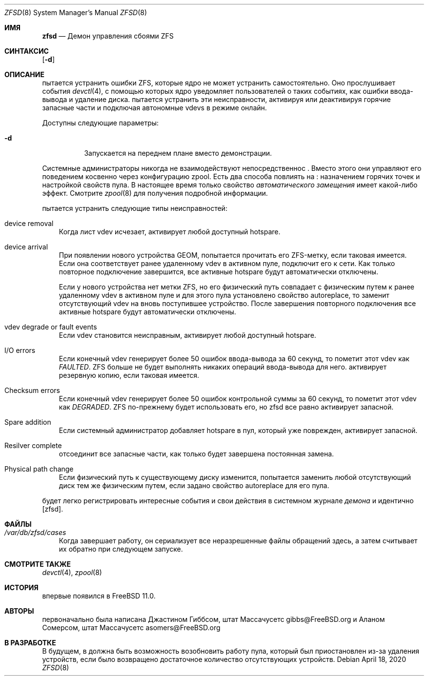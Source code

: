 .\"-
.\" Copyright (c) 2016 Allan Jude
.\" All rights reserved.
.\"
.\" Redistribution and use in source and binary forms, with or without
.\" modification, are permitted provided that the following conditions
.\" are met:
.\" 1. Redistributions of source code must retain the above copyright
.\"    notice, this list of conditions and the following disclaimer.
.\" 2. Redistributions in binary form must reproduce the above copyright
.\"    notice, this list of conditions and the following disclaimer in the
.\"    documentation and/or other materials provided with the distribution.
.\"
.\" THIS SOFTWARE IS PROVIDED BY THE AUTHOR AND CONTRIBUTORS ``AS IS'' AND
.\" ANY EXPRESS OR IMPLIED WARRANTIES, INCLUDING, BUT NOT LIMITED TO, THE
.\" IMPLIED WARRANTIES OF MERCHANTABILITY AND FITNESS FOR A PARTICULAR PURPOSE
.\" ARE DISCLAIMED.  IN NO EVENT SHALL THE AUTHOR OR CONTRIBUTORS BE LIABLE
.\" FOR ANY DIRECT, INDIRECT, INCIDENTAL, SPECIAL, EXEMPLARY, OR CONSEQUENTIAL
.\" DAMAGES (INCLUDING, BUT NOT LIMITED TO, PROCUREMENT OF SUBSTITUTE GOODS
.\" OR SERVICES; LOSS OF USE, DATA, OR PROFITS; OR BUSINESS INTERRUPTION)
.\" HOWEVER CAUSED AND ON ANY THEORY OF LIABILITY, WHETHER IN CONTRACT, STRICT
.\" LIABILITY, OR TORT (INCLUDING NEGLIGENCE OR OTHERWISE) ARISING IN ANY WAY
.\" OUT OF THE USE OF THIS SOFTWARE, EVEN IF ADVISED OF THE POSSIBILITY OF
.\" SUCH DAMAGE.
.\"
.Dd April 18, 2020
.Dt ZFSD 8
.Os
.Sh ИМЯ
.Nm zfsd
.Nd Демон управления сбоями ZFS
.Sh СИНТАКСИС
.Nm
.Op Fl d
.Sh ОПИСАНИЕ
.Nm
пытается устранить ошибки ZFS, которые ядро не может устранить самостоятельно.
Оно прослушивает события
.Xr devctl 4 ,
с помощью которых ядро уведомляет пользователей о таких событиях, как ошибки ввода-вывода
и удаление диска.
.Nm
пытается устранить эти неисправности, активируя или деактивируя горячие запасные
части и подключая автономные vdevs в режиме онлайн.
.Pp
Доступны следующие параметры:
.Bl -tag -width indent
.It Fl d
Запускается на переднем плане вместо демонстрации.
.El
.Pp
Системные администраторы никогда не взаимодействуют непосредственнос
.Nm .
Вместо этого они управляют его поведением косвенно через конфигурацию zpool.
Есть два способа повлиять на
.Nm :
назначением горячих точек и настройкой свойств пула.
В настоящее время только свойство
.Em автоматического замещения
имеет какой-либо эффект.
Смотрите
.Xr zpool 8
для получения подробной информации.
.Pp
.Nm
пытается устранить следующие типы неисправностей:
.Bl -tag -width a
.It device removal
Когда лист vdev исчезает,
.Nm
активирует любой доступный hotspare.
.It device arrival
При появлении нового устройства GEOM,
.Nm
попытается прочитать его ZFS-метку, если таковая имеется.
Если она соответствует ранее удаленному vdev в активном пуле,
.Nm
подключит его к сети.
Как только повторное подключение завершится, все активные hotspare будут автоматически отключены.
.Pp
Если у нового устройства нет метки ZFS, но его физический путь совпадает с
физическим путем к ранее удаленному vdev в активном пуле и для этого
пула установлено свойство autoreplace, то
.Nm
заменит отсутствующий vdev на вновь поступившее устройство.
После завершения повторного подключения все активные hotspare будут автоматически отключены.
.It vdev degrade or fault events
Если vdev становится неисправным,
.Nm
активирует любой доступный hotspare.
.It I/O errors
Если конечный vdev генерирует более 50 ошибок ввода-вывода за 60 секунд, то
.Nm
пометит этот vdev как
.Em FAULTED .
ZFS больше не будет выполнять никаких операций ввода-вывода для него.
.Nm
активирует резервную копию, если таковая имеется.
.It Checksum errors
Если конечный vdev генерирует более 50 ошибок контрольной суммы за 60
секунд, то
.Nm
пометит этот vdev как
.Em DEGRADED .
ZFS по-прежнему будет использовать его, но zfsd все равно активирует запасной.
.It Spare addition
Если системный администратор добавляет hotspare в пул, который уже поврежден,
.Nm
активирует запасной.
.It Resilver complete
.Nm
отсоединит все запасные части, как только будет завершена постоянная замена.
.It Physical path change
Если физический путь к существующему диску изменится,
.Nm
попытается заменить любой отсутствующий диск тем же физическим путем,
если задано свойство autoreplace для его пула.
.El
.Pp
.Nm
будет легко регистрировать интересные события и свои действия в системном журнале
.Em демона
и идентично
.Op zfsd .
.El
.Sh ФАЙЛЫ
.Bl -tag -width a -compact
.It Pa /var/db/zfsd/cases
Когда
.Nm
завершает работу, он сериализует все неразрешенные файлы обращений здесь,
а затем считывает их обратно при следующем запуске.
.El
.Sh СМОТРИТЕ ТАКЖЕ
.Xr devctl 4 ,
.Xr zpool 8
.Sh ИСТОРИЯ
.Nm
впервые появился в
.Fx 11.0 .
.Sh АВТОРЫ
.Nm
первоначально была написана
.An Джастином Гиббсом, штат Массачусетс gibbs@FreeBSD.org
и
.An Аланом Сомерсом, штат Массачусетс asomers@FreeBSD.org
.Sh В РАЗРАБОТКЕ
В будущем, в
.Nm
должна быть возможность возобновить работу пула, который был приостановлен из-за
удаления устройств, если было возвращено достаточное количество отсутствующих устройств.
